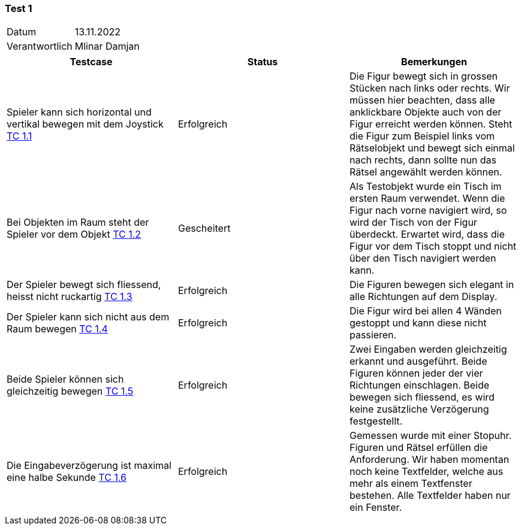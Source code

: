 === Test 1 ===

[%autowidth]
|===
|Datum | 13.11.2022
|Verantwortlich | Mlinar Damjan
|===

|===
|Testcase |Status|Bemerkungen

|Spieler kann sich horizontal und vertikal bewegen mit dem Joystick https://gitlab.fhnw.ch/ip12-22vt/ip12-22vt_strombewusst/docu/-/blob/main/testing/TestCases/1_FreiesBewegenImRaum/TC1.1_R003.1-01.adoc[TC 1.1]
|Erfolgreich
|Die Figur bewegt sich in grossen Stücken nach links oder rechts. Wir müssen hier beachten, dass alle anklickbare Objekte auch von der Figur erreicht werden können. Steht die Figur zum Beispiel links vom Rätselobjekt und bewegt sich einmal nach rechts, dann sollte nun das Rätsel angewählt werden können.

|Bei Objekten im Raum steht der Spieler vor dem Objekt https://gitlab.fhnw.ch/ip12-22vt/ip12-22vt_strombewusst/docu/-/blob/main/testing/TestCases/1_FreiesBewegenImRaum/TC1.2_R003.1-02.adoc[TC 1.2]
|Gescheitert
|Als Testobjekt wurde ein Tisch im ersten Raum verwendet. Wenn die Figur nach vorne navigiert wird, so wird der Tisch von der Figur überdeckt. Erwartet wird, dass die Figur vor dem Tisch stoppt und nicht über den Tisch navigiert werden kann. 

|Der Spieler bewegt sich fliessend, heisst nicht ruckartig https://gitlab.fhnw.ch/ip12-22vt/ip12-22vt_strombewusst/docu/-/blob/main/testing/TestCases/1_FreiesBewegenImRaum/TC1.3_R003.1-03.adoc[TC 1.3]
|Erfolgreich
|Die Figuren bewegen sich elegant in alle Richtungen auf dem Display.

|Der Spieler kann sich nicht aus dem Raum bewegen https://gitlab.fhnw.ch/ip12-22vt/ip12-22vt_strombewusst/docu/-/blob/main/testing/TestCases/1_FreiesBewegenImRaum/TC1.4_R003.1-04.adoc[TC 1.4]
|Erfolgreich
|Die Figur wird bei allen 4 Wänden gestoppt und kann diese nicht passieren.  

|Beide Spieler können sich gleichzeitig bewegen https://gitlab.fhnw.ch/ip12-22vt/ip12-22vt_strombewusst/docu/-/blob/main/testing/TestCases/1_FreiesBewegenImRaum/TC1.5_R003.1-05.adoc[TC 1.5]
|Erfolgreich
|Zwei Eingaben werden gleichzeitig erkannt und ausgeführt. Beide Figuren können jeder der vier Richtungen einschlagen. Beide bewegen sich fliessend, es wird keine zusätzliche Verzögerung festgestellt.

|Die Eingabeverzögerung ist maximal eine halbe Sekunde https://gitlab.fhnw.ch/ip12-22vt/ip12-22vt_strombewusst/docu/-/blob/main/testing/TestCases/1_FreiesBewegenImRaum/TC1.6_R003.1-06.adoc[TC 1.6]
|Erfolgreich
|Gemessen wurde mit einer Stopuhr. Figuren und Rätsel erfüllen die Anforderung. Wir haben momentan noch keine Textfelder, welche aus mehr als einem Textfenster bestehen. Alle Textfelder haben nur ein Fenster. 

|===